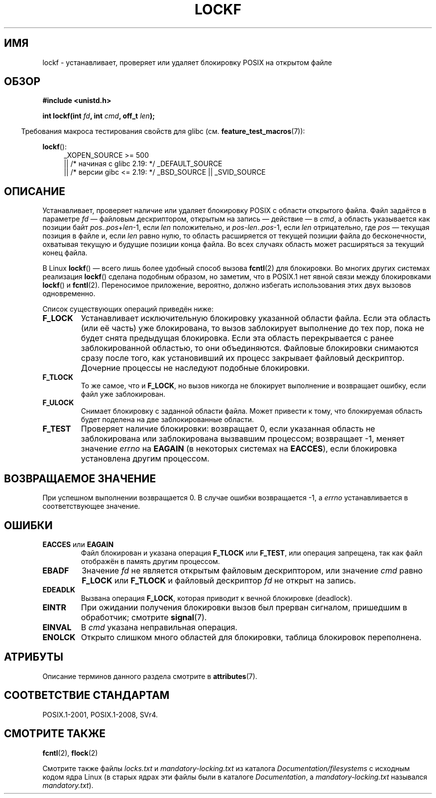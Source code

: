 .\" -*- mode: troff; coding: UTF-8 -*-
.\" Copyright 1997 Nicolás Lichtmaier <nick@debian.org>
.\" Created Thu Aug  7 00:44:00 ART 1997
.\"
.\" %%%LICENSE_START(GPLv2+_DOC_FULL)
.\" This is free documentation; you can redistribute it and/or
.\" modify it under the terms of the GNU General Public License as
.\" published by the Free Software Foundation; either version 2 of
.\" the License, or (at your option) any later version.
.\"
.\" The GNU General Public License's references to "object code"
.\" and "executables" are to be interpreted as the output of any
.\" document formatting or typesetting system, including
.\" intermediate and printed output.
.\"
.\" This manual is distributed in the hope that it will be useful,
.\" but WITHOUT ANY WARRANTY; without even the implied warranty of
.\" MERCHANTABILITY or FITNESS FOR A PARTICULAR PURPOSE.  See the
.\" GNU General Public License for more details.
.\"
.\" You should have received a copy of the GNU General Public
.\" License along with this manual; if not, see
.\" <http://www.gnu.org/licenses/>.
.\" %%%LICENSE_END
.\"
.\" Added section stuff, aeb, 2002-04-22.
.\" Corrected include file, drepper, 2003-06-15.
.\"
.\"*******************************************************************
.\"
.\" This file was generated with po4a. Translate the source file.
.\"
.\"*******************************************************************
.TH LOCKF 3 2019\-03\-06 GNU "Руководство программиста Linux"
.SH ИМЯ
lockf \- устанавливает, проверяет или удаляет блокировку POSIX на открытом
файле
.SH ОБЗОР
\fB#include <unistd.h>\fP
.PP
\fBint lockf(int \fP\fIfd\fP\fB, int \fP\fIcmd\fP\fB, off_t \fP\fIlen\fP\fB);\fP
.PP
.in -4n
Требования макроса тестирования свойств для glibc
(см. \fBfeature_test_macros\fP(7)):
.in
.PP
\fBlockf\fP():
.ad l
.RS 4
.\"    || _XOPEN_SOURCE\ &&\ _XOPEN_SOURCE_EXTENDED
_XOPEN_SOURCE\ >=\ 500
    || /* начиная с glibc 2.19: */ _DEFAULT_SOURCE
    || /* версии gibc <= 2.19: */ _BSD_SOURCE || _SVID_SOURCE
.RE
.ad
.SH ОПИСАНИЕ
Устанавливает, проверяет наличие или удаляет блокировку POSIX с области
открытого файла. Файл задаётся в параметре \fIfd\fP — файловым дескриптором,
открытым на запись — действие — в \fIcmd\fP, а область указывается как позиции
байт \fIpos\fP..\fIpos\fP+\fIlen\fP\-1, если \fIlen\fP положительно, и
\fIpos\fP\-\fIlen\fP..\fIpos\fP\-1, если \fIlen\fP отрицательно, где \fIpos\fP — текущая
позиция в файле и, если \fIlen\fP равно нулю, то область расширяется от текущей
позиции файла до бесконечности, охватывая текущую и будущие позиции конца
файла. Во всех случаях область может расширяться за текущий конец файла.
.PP
В Linux \fBlockf\fP() — всего лишь более удобный способ вызова \fBfcntl\fP(2) для
блокировки. Во многих других системах реализация \fBlockf\fP() сделана подобным
образом, но заметим, что в POSIX.1 нет явной связи между блокировками
\fBlockf\fP() и \fBfcntl\fP(2). Переносимое приложение, вероятно, должно избегать
использования этих двух вызовов одновременно.
.PP
Список существующих операций приведён ниже:
.TP 
\fBF_LOCK\fP
Устанавливает исключительную блокировку указанной области файла. Если эта
область (или её часть) уже блокирована, то вызов заблокирует выполнение до
тех пор, пока не будет снята предыдущая блокировка. Если эта область
перекрывается с ранее заблокированной областью, то они
объединяются. Файловые блокировки снимаются сразу после того, как
установивший их процесс закрывает файловый дескриптор. Дочерние процессы не
наследуют подобные блокировки.
.TP 
\fBF_TLOCK\fP
То же самое, что и \fBF_LOCK\fP, но вызов никогда не блокирует выполнение и
возвращает ошибку, если файл уже заблокирован.
.TP 
\fBF_ULOCK\fP
Снимает блокировку с заданной области файла. Может привести к тому, что
блокируемая область будет поделена на две заблокированные области.
.TP 
\fBF_TEST\fP
Проверяет наличие блокировки: возвращает 0, если указанная область не
заблокирована или заблокирована вызвавшим процессом; возвращает \-1, меняет
значение \fIerrno\fP на \fBEAGAIN\fP (в некоторых системах на \fBEACCES\fP), если
блокировка установлена другим процессом.
.SH "ВОЗВРАЩАЕМОЕ ЗНАЧЕНИЕ"
При успешном выполнении возвращается 0. В случае ошибки возвращается \-1, а
\fIerrno\fP устанавливается в соответствующее значение.
.SH ОШИБКИ
.TP 
\fBEACCES\fP или \fBEAGAIN\fP
Файл блокирован и указана операция \fBF_TLOCK\fP или \fBF_TEST\fP, или операция
запрещена, так как файл отображён в память другим процессом.
.TP 
\fBEBADF\fP
Значение \fIfd\fP не является открытым файловым дескриптором, или значение
\fIcmd\fP равно \fBF_LOCK\fP или \fBF_TLOCK\fP и файловый дескриптор \fIfd\fP не открыт
на запись.
.TP 
\fBEDEADLK\fP
Вызвана операция \fBF_LOCK\fP, которая приводит к вечной блокировке (deadlock).
.TP 
\fBEINTR\fP
При ожидании получения блокировки вызов был прерван сигналом, пришедшим в
обработчик; смотрите \fBsignal\fP(7).
.TP 
\fBEINVAL\fP
В \fIcmd\fP указана неправильная операция.
.TP 
\fBENOLCK\fP
Открыто слишком много областей для блокировки, таблица блокировок
переполнена.
.SH АТРИБУТЫ
Описание терминов данного раздела смотрите в \fBattributes\fP(7).
.TS
allbox;
lb lb lb
l l l.
Интерфейс	Атрибут	Значение
T{
\fBlockf\fP()
T}	Безвредность в нитях	MT\-Safe
.TE
.SH "СООТВЕТСТВИЕ СТАНДАРТАМ"
POSIX.1\-2001, POSIX.1\-2008, SVr4.
.SH "СМОТРИТЕ ТАКЖЕ"
\fBfcntl\fP(2), \fBflock\fP(2)
.PP
Смотрите также файлы \fIlocks.txt\fP и \fImandatory\-locking.txt\fP из каталога
\fIDocumentation/filesystems\fP с исходным кодом ядра Linux (в старых ядрах эти
файлы были в каталоге \fIDocumentation\fP, а \fImandatory\-locking.txt\fP назывался
\fImandatory.txt\fP).
